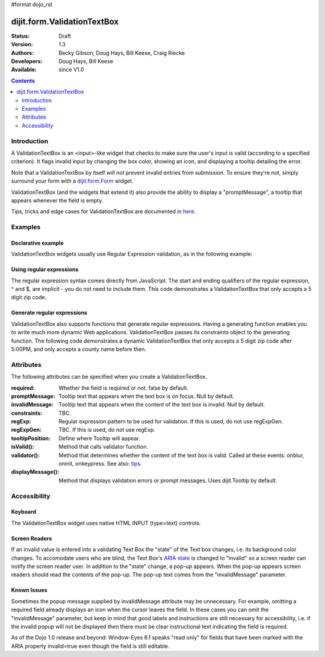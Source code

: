 #format dojo_rst

dijit.form.ValidationTextBox
============================

:Status: Draft
:Version: 1.3
:Authors: Becky Gibson, Doug Hays, Bill Keese, Craig Riecke
:Developers: Doug Hays, Bill Keese
:Available: since V1.0

.. contents::
    :depth: 2

============
Introduction
============

A ValidationTextBox is an <input>-like widget that checks to make sure the user's input is valid (according to a specified criterion).  It flags invalid input by changing the box color, showing an icon, and displaying a tooltip detailing the error.  

Note that a ValidationTextBox by itself *will not* prevent invalid entries from submission. To ensure they're not, simply surround your form with a `dijit.form.Form <dijit.form.Form>`_ widget.

ValidationTextBox (and the widgets that extend it) also provide  the ability to display a "promptMessage", a tooltip that appears whenever the field is empty.

Tips, tricks and edge cases for ValidationTextBox are documented in `here <dijit/form/ValidationTextBox-tricks>`_.

========
Examples
========

Declarative example
-------------------

ValidationTextBox widgets usually use Regular Expression validation, as in the following example:

.. cv-compound::

  .. cv:: javascript

     <script type="text/javascript">
     dojo.require("dijit.form.ValidationTextBox");
     </script>

  .. cv:: html

	<input type="text" name="phone" id="phone" value="someTestString"
		dojoType="dijit.form.ValidationTextBox"
		regExp="[\w]+"
		required="true"
		invalidMessage="Invalid Non-Space Text.">
        <label for="phone">Phone number, no spaces</label>

Using regular expressions
-------------------------

The regular expression syntax comes directly from JavaScript. The start and ending qualifiers of the regular expression, ^ and $, are implicit - you do not need to include them. This code demonstrates a ValidationTextBox that only accepts a 5 digit zip code.

.. cv-compound::

  .. cv:: javascript

     <script type="text/javascript">
     dojo.require("dijit.form.ValidationTextBox");
     </script>

  .. cv:: html

	<input type="text" name="zip" value="00000"
		dojoType="dijit.form.ValidationTextBox"
		regExp="\d{5}"
		required="true"
		invalidMessage="Invalid zip code.">
        <label for="zip">Also 5-Digit U.S. Zipcode only</label>

Generate regular expressions
----------------------------

ValidationTextBox also supports functions that generate regular expressions. Having a generating function enables you to write much more dynamic Web applications. ValidationTextBox passes its constraints object to the generating function. The following code demonstrates a dynamic ValidationTextBox that only accepts a 5 digit zip code after 5:00PM, and only accepts a county name before then.

.. cv-compound::

  .. cv:: javascript

     <script type="text/javascript">
     dojo.require("dijit.form.ValidationTextBox");
     function after5(constraints){
	   var date=new Date();
	   if(date.getHours() >= 17){
		  return "\\d{5}";
	   }else{ 
		  return "\\D+";
	   }
     }
     </script>

  .. cv:: html

	<input type="text" name="zip" value="00000" id="zip2"
		dojoType="dijit.form.ValidationTextBox"
		regExpGen="after5"
		required="true"
		invalidMessage="Zip codes after 5, county name before then.">
        <label for="zip2">Also 5-Digit U.S. Zipcode only</label>

==========
Attributes
==========

The following attributes can be specified when you create a ValidationTextBox.

:required:
    Whether the field is required or not. false by default.
:promptMessage:
    Tooltip text that appears when the text box is on focus. Null by default.
:invalidMessage:
    Tooltip text that appears when the content of the text box is invalid. Null by default. 
:constraints:
    TBC.
:regExp:
    Regular expression pattern to be used for validation. If this is used, do not use regExpGen.
:regExpGen:
    TBC. If this is used, do not use regExp.
:tooltipPosition:
    Define where Tooltip will appear.
:isValid():
    Method that calls validator function.
:validator():
    Method that determines whether the content of the text box is valid. Called at these events: onblur, oninit, onkeypress. See also: `tips <dijit/form/ValidationTextBox-tricks>`_.
:displayMessage():
    Method that displays validation errors or prompt messages. Uses dijit.Tooltip by default.


=============
Accessibility
=============

Keyboard
--------

The ValidationTextBox widget uses native HTML INPUT (type=text) controls.

Screen Readers
--------------

If an invalid value is entered into a validating Text Box the "state" of the Text box changes, i.e. its background color changes. To accomodate users who are blind, the Text Box's `ARIA state <quickstart/writingWidgets/a11y#assigning-states-as-of-1-0>`_ is changed to "invalid" so a screen reader can notify the screen reader user. In addition to the "state" change, a pop-up appears. When the pop-up appears screen readers should read the contents of the pop-up. The pop-up text comes from the "invalidMessage" parameter.

Known Issues
------------

Sometimes the popup message supplied by invalidMessage attribute may be unnecessary. For example, omitting a required field already displays an icon when the cursor leaves the field. In these cases you can omit the "invalidMessage" parameter, but keep in mind that good labels and instructions are still necessary for accessibility, i.e. if the invalid popup will not be displayed then there must be clear instructional text indicating the field is required.

As of the Dojo 1.0 release and beyond: Window-Eyes 6.1 speaks "read only" for fields that have been marked with the ARIA property invalid=true even though the field is still editable.
